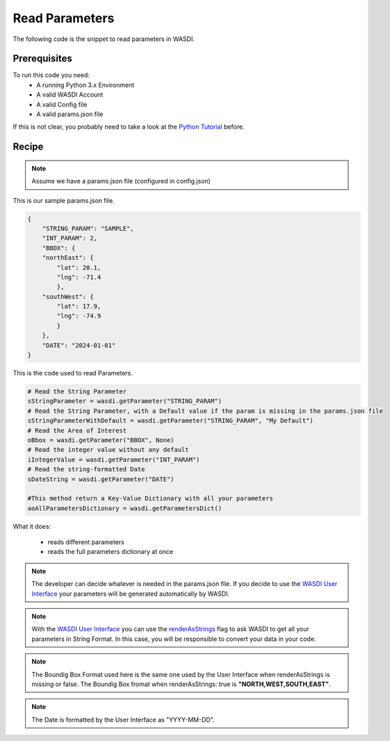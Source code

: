 .. TestReadTheDocs documentation master file, created by
   sphinx-quickstart on Mon Apr 19 16:00:28 2021.
   You can adapt this file completely to your liking, but it should at least
   contain the root `toctree` directive.
.. _ReadParameters


Read Parameters
=========================================
The following code is the snippet to read parameters in WASDI.


Prerequisites
------------------------------------------

To run this code you need:
 - A running Python 3.x Environment
 - A valid WASDI Account
 - A valid Config file
 - A valid params.json file
 
If this is not clear, you probably need to take a look at the `Python Tutorial <https://wasdi.readthedocs.io/en/latest/ProgrammingTutorials/PythonTutorial.html>`_ before.


Recipe 
------------------------------------------

.. note::
	Assume we have a params.json file (configured in config.json)

This is our sample params.json file.

.. code-block:: json

   {
       "STRING_PARAM": "SAMPLE",
       "INT_PARAM": 2,
       "BBOX": {
       "northEast": {
           "lat": 20.1,
           "lng": -71.4
           },
       "southWest": {
           "lat": 17.9,
           "lng": -74.9
           }
       },
       "DATE": "2024-01-01"
   }


This is the code used to read Parameters.

.. code-block:: python

   # Read the String Parameter
   sStringParameter = wasdi.getParameter("STRING_PARAM")
   # Read the String Parameter, with a Default value if the param is missing in the params.json file
   sStringParameterWithDefault = wasdi.getParameter("STRING_PARAM", "My Default")
   # Read the Area of Interest
   oBbox = wasdi.getParameter("BBOX", None)
   # Read the integer value without any default
   iIntegerValue = wasdi.getParameter("INT_PARAM")
   # Read the string-formatted Date
   sDateString = wasdi.getParameter("DATE")

   #This method return a Key-Value Dictionary with all your parameters
   aoAllParametersDictionary = wasdi.getParametersDict()


What it does:

 - reads different parameters 
 - reads the full parameters dictionary at once

.. note::
	The developer can decide whatever is needed in the params.json file. If you decide to use the `WASDI User Interface <https://wasdi.readthedocs.io/en/latest/ProgrammingTutorials/UITutorial.html>`_ your parameters will be generated automatically by WASDI.

.. note::
	With the  `WASDI User Interface <https://wasdi.readthedocs.io/en/latest/ProgrammingTutorials/UITutorial.html>`_ you can use the `renderAsStrings <https://wasdi.readthedocs.io/en/latest/ProgrammingTutorials/UITutorial.html#render-as-string>`_ flag to ask WASDI to get all your parameters in String Format. In this case, you will be responsible to convert your data in your code.

.. note::
	The Boundig Box Format used here is the same one used by the User Interface when renderAsStrings is missing or false. The Boundig Box fromat when renderAsStrings: true is **"NORTH,WEST,SOUTH,EAST"**.

.. note::
	The Date is formatted by the User Interface as "YYYY-MM-DD".
